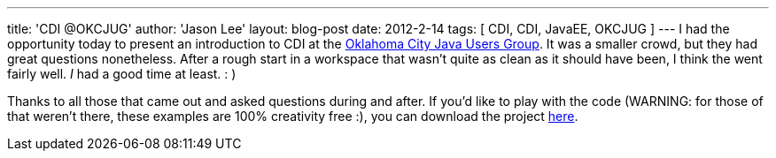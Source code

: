 ---
title: 'CDI @OKCJUG'
author: 'Jason Lee'
layout: blog-post
date: 2012-2-14
tags: [ CDI, CDI, JavaEE, OKCJUG ]
---
I had the opportunity today to present an introduction to CDI at the http://okcjug.org[Oklahoma City Java Users Group].  It was a smaller crowd, but they had great questions nonetheless.  After a rough start in a workspace that wasn't quite as clean as it should have been, I think the went fairly well. _I_ had a good time at least. : )

Thanks to all those that came out and asked questions during and after.  If you'd like to play with the code (WARNING: for those of that weren't there, these examples are 100% creativity free :), you can download the project link:/images/imported/2012/02/okcjug_cdi_demo.tar.gz[here].
